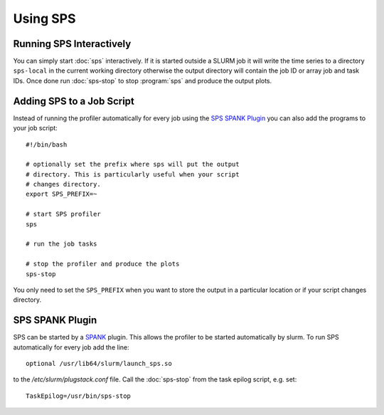Using SPS
=========

Running SPS Interactively
-------------------------
You can simply start :doc:`sps` interactively. If it is started outside a SLURM
job it will write the time series to a directory ``sps-local`` in the current
working directory otherwise the output directory will contain the job ID or
array job and task IDs. Once done run :doc:`sps-stop` to stop :program:`sps` and
produce the output plots.

Adding SPS to a Job Script
--------------------------
Instead of running the profiler automatically for every job using the
`SPS SPANK Plugin`_ you can also add the programs to your job script::

  #!/bin/bash

  # optionally set the prefix where sps will put the output
  # directory. This is particularly useful when your script
  # changes directory.
  export SPS_PREFIX=~

  # start SPS profiler
  sps

  # run the job tasks

  # stop the profiler and produce the plots
  sps-stop

You only need to set the ``SPS_PREFIX`` when you want to store the output in a
particular location or if your script changes directory.

SPS SPANK Plugin
----------------
SPS can be started by a `SPANK <https://slurm.schedmd.com/spank.html>`_ plugin.
This allows the profiler to be started automatically by slurm. To run SPS
automatically for every job add the line::

  optional /usr/lib64/slurm/launch_sps.so

to the `/etc/slurm/plugstack.conf` file. Call the :doc:`sps-stop` from the task
epilog script, e.g. set::

  TaskEpilog=/usr/bin/sps-stop

